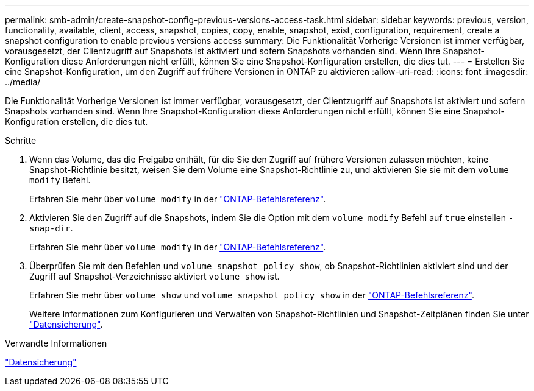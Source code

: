 ---
permalink: smb-admin/create-snapshot-config-previous-versions-access-task.html 
sidebar: sidebar 
keywords: previous, version, functionality, available, client, access, snapshot, copies, copy, enable, snapshot, exist, configuration, requirement, create a snapshot configuration to enable previous versions access 
summary: Die Funktionalität Vorherige Versionen ist immer verfügbar, vorausgesetzt, der Clientzugriff auf Snapshots ist aktiviert und sofern Snapshots vorhanden sind. Wenn Ihre Snapshot-Konfiguration diese Anforderungen nicht erfüllt, können Sie eine Snapshot-Konfiguration erstellen, die dies tut. 
---
= Erstellen Sie eine Snapshot-Konfiguration, um den Zugriff auf frühere Versionen in ONTAP zu aktivieren
:allow-uri-read: 
:icons: font
:imagesdir: ../media/


[role="lead"]
Die Funktionalität Vorherige Versionen ist immer verfügbar, vorausgesetzt, der Clientzugriff auf Snapshots ist aktiviert und sofern Snapshots vorhanden sind. Wenn Ihre Snapshot-Konfiguration diese Anforderungen nicht erfüllt, können Sie eine Snapshot-Konfiguration erstellen, die dies tut.

.Schritte
. Wenn das Volume, das die Freigabe enthält, für die Sie den Zugriff auf frühere Versionen zulassen möchten, keine Snapshot-Richtlinie besitzt, weisen Sie dem Volume eine Snapshot-Richtlinie zu, und aktivieren Sie sie mit dem `volume modify` Befehl.
+
Erfahren Sie mehr über `volume modify` in der link:https://docs.netapp.com/us-en/ontap-cli/volume-modify.html["ONTAP-Befehlsreferenz"^].

. Aktivieren Sie den Zugriff auf die Snapshots, indem Sie die Option mit dem `volume modify` Befehl auf `true` einstellen `-snap-dir`.
+
Erfahren Sie mehr über `volume modify` in der link:https://docs.netapp.com/us-en/ontap-cli/volume-modify.html["ONTAP-Befehlsreferenz"^].

. Überprüfen Sie mit den Befehlen und `volume snapshot policy show`, ob Snapshot-Richtlinien aktiviert sind und der Zugriff auf Snapshot-Verzeichnisse aktiviert `volume show` ist.
+
Erfahren Sie mehr über `volume show` und `volume snapshot policy show` in der link:https://docs.netapp.com/us-en/ontap-cli/search.html?q=volume+show["ONTAP-Befehlsreferenz"^].

+
Weitere Informationen zum Konfigurieren und Verwalten von Snapshot-Richtlinien und Snapshot-Zeitplänen finden Sie unter link:../data-protection/index.html["Datensicherung"].



.Verwandte Informationen
link:../data-protection/index.html["Datensicherung"]
